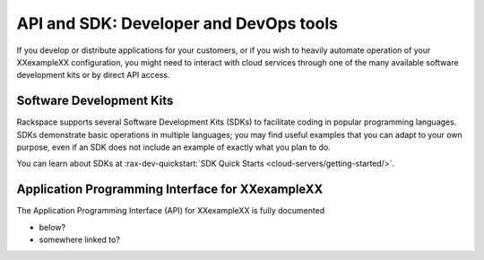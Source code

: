 .. _api:

---------------------------------------
API and SDK: Developer and DevOps tools
---------------------------------------
If you develop or distribute applications for your customers,
or if you wish to heavily automate operation of your
XXexampleXX configuration,
you might need to interact with cloud services
through one of the many available software development kits
or by
direct API access.

^^^^^^^^^^^^^^^^^^^^^^^^^
Software Development Kits
^^^^^^^^^^^^^^^^^^^^^^^^^
Rackspace supports several Software Development Kits (SDKs)
to facilitate coding in popular programming languages.
SDKs demonstrate basic operations in multiple languages;
you may find useful examples that you can adapt to your own purpose,
even if an SDK does not include an example of exactly what you plan to do.

You can learn about SDKs at
:rax-dev-quickstart:`SDK Quick Starts <cloud-servers/getting-started/>`.

^^^^^^^^^^^^^^^^^^^^^^^^^^^^^^^^^^^^^^^^^^^^^^^^^
Application Programming Interface for XXexampleXX
^^^^^^^^^^^^^^^^^^^^^^^^^^^^^^^^^^^^^^^^^^^^^^^^^
The Application Programming Interface (API)
for XXexampleXX is fully documented

* below?
* somewhere linked to?

